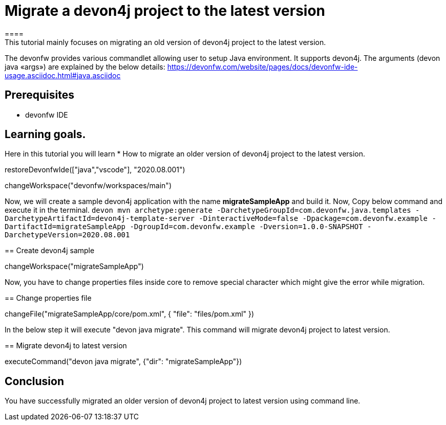 = Migrate a devon4j project to the latest version
====
This tutorial mainly focuses on migrating an old version of devon4j project to the latest version.
The devonfw provides various commandlet allowing user to setup Java environment. It supports devon4j. The arguments (devon java «args») are explained by the below details: 
https://devonfw.com/website/pages/docs/devonfw-ide-usage.asciidoc.html#java.asciidoc


## Prerequisites
* devonfw IDE

## Learning goals.
Here in this tutorial you will learn 
* How to migrate an older version of devon4j project to the latest version.

====


[step]
--
restoreDevonfwIde(["java","vscode"], "2020.08.001")
--


[step]
--
changeWorkspace("devonfw/workspaces/main") 
--


Now, we will create a sample devon4j application with the name *migrateSampleApp* and build it.
Now, Copy below command and execute it in the terminal.
`devon mvn archetype:generate -DarchetypeGroupId=com.devonfw.java.templates -DarchetypeArtifactId=devon4j-template-server -DinteractiveMode=false -Dpackage=com.devonfw.example -DartifactId=migrateSampleApp -DgroupId=com.devonfw.example -Dversion=1.0.0-SNAPSHOT -DarchetypeVersion=2020.08.001`
[step]
== Create devon4j sample
--
changeWorkspace("migrateSampleApp")
--


Now, you have to change properties files inside core to remove special character which might give the error while migration.
[step]
== Change properties file
--
changeFile("migrateSampleApp/core/pom.xml", { "file": "files/pom.xml" })
--

In the below step it will execute "devon java migrate". This command will migrate devon4j project to latest version.
[step]
== Migrate devon4j to latest version
--
executeCommand("devon java migrate", {"dir": "migrateSampleApp"})
--


====
## Conclusion
You have successfully migrated an older version of devon4j project to latest version using command line.
====
